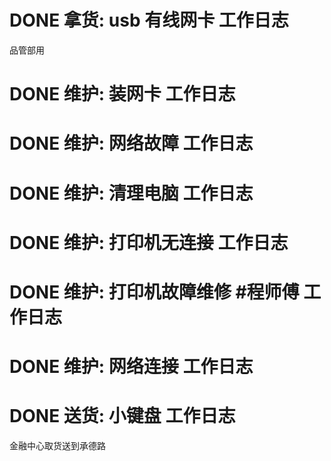 * DONE 拿货: usb 有线网卡 :工作日志:
:PROPERTIES:
:organization: 三益
:department: 
:user: 
:END:
品管部用
* DONE 维护: 装网卡 :工作日志:
:PROPERTIES:
:organization: 移动市公司
:department: 品管部
:user: 
:END:
* DONE 维护: 网络故障 :工作日志:
:PROPERTIES:
:organization: 移动市公司
:department: 集团部
:user: 刘晓丽
:END:
* DONE 维护: 清理电脑 :工作日志:
:PROPERTIES:
:organization: 移动市公司
:department: 财务部
:user: 
:END:
* DONE 维护: 打印机无连接 :工作日志:
:PROPERTIES:
:organization: 移动市公司
:department: 集团部
:user: 
:END:
* DONE 维护: 打印机故障维修 #程师傅 :工作日志:
:PROPERTIES:
:organization: 移动市公司
:department: 品管部
:user: 
:END:
* DONE 维护: 网络连接 :工作日志:
:PROPERTIES:
:organization: 移动市公司
:department: 人力资源部
:user: 赵丹
:END:
* DONE 送货: 小键盘 :工作日志:
:LOGBOOK:
CLOCK: [2021-09-08 Wed 21:39]
:END:
:PROPERTIES:
:organization: 移动市公司
:department: 市场部
:user: 李蕙如
:END:
金融中心取货送到承德路